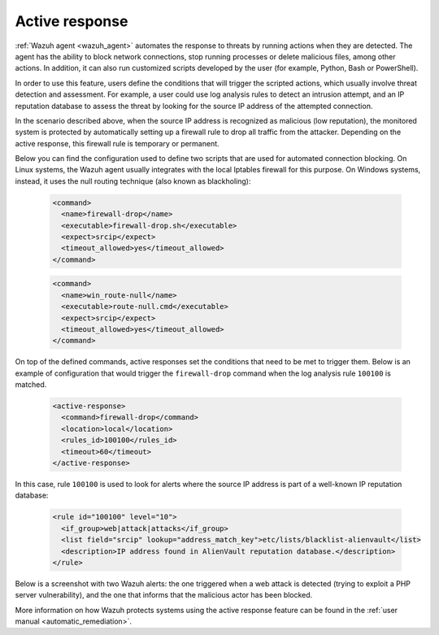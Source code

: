 .. Copyright (C) 2021 Wazuh, Inc.

.. meta::
  :description: Check out a use case about Active Response, one of the key capabilities of the Wazuh platform. Learn more about it in this section of our documentation. 
  
.. _active_response:

Active response
===============

:ref:`Wazuh agent <wazuh_agent>` automates the response to threats by running actions when they are detected. The agent has the ability to block network connections, stop running processes or delete malicious files, among other actions. In addition, it can also run customized scripts developed by the user (for example, Python, Bash or PowerShell).

In order to use this feature, users define the conditions that will trigger the scripted actions, which usually involve threat detection and assessment. For example, a user could use log analysis rules to detect an intrusion attempt, and an IP reputation database to assess the threat by looking for the source IP address of the attempted connection.

In the scenario described above, when the source IP address is recognized as malicious (low reputation), the monitored system is protected by automatically setting up a firewall rule to drop all traffic from the attacker. Depending on the active response, this firewall rule is temporary or permanent.

Below you can find the configuration used to define two scripts that are used for automated connection blocking. On Linux systems, the Wazuh agent usually integrates with the local Iptables firewall for this purpose. On Windows systems, instead, it uses the null routing technique (also known as blackholing):

  .. code-block:: xml

    <command>
      <name>firewall-drop</name>
      <executable>firewall-drop.sh</executable>
      <expect>srcip</expect>
      <timeout_allowed>yes</timeout_allowed>
    </command>

  .. code-block:: xml

    <command>
      <name>win_route-null</name>
      <executable>route-null.cmd</executable>
      <expect>srcip</expect>
      <timeout_allowed>yes</timeout_allowed>
    </command>

On top of the defined commands, active responses set the conditions that need to be met to trigger them. Below is an example of configuration that would trigger the ``firewall-drop`` command when the log analysis rule ``100100`` is matched.

  .. code-block:: xml

    <active-response>
      <command>firewall-drop</command>
      <location>local</location>
      <rules_id>100100</rules_id>
      <timeout>60</timeout>
    </active-response>

In this case, rule ``100100`` is used to look for alerts where the source IP address is part of a well-known IP reputation database:

  .. code-block:: xml

    <rule id="100100" level="10">
      <if_group>web|attack|attacks</if_group>
      <list field="srcip" lookup="address_match_key">etc/lists/blacklist-alienvault</list>
      <description>IP address found in AlienVault reputation database.</description>
    </rule>

Below is a screenshot with two Wazuh alerts: the one triggered when a web attack is detected (trying to exploit a PHP server vulnerability), and the one that informs that the malicious actor has been blocked.

.. thumbnail:: ../../images/getting_started/use_case_active_response.png
   :align: center
   :wrap_image: No

More information on how Wazuh protects systems using the active response feature can be found in the :ref:`user manual <automatic_remediation>`.
